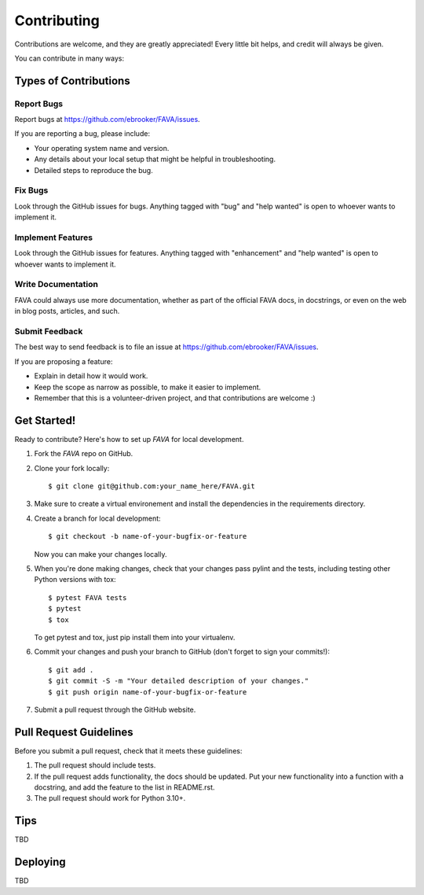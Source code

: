 .. highlight:: shell

============
Contributing
============

Contributions are welcome, and they are greatly appreciated! Every little bit
helps, and credit will always be given.

You can contribute in many ways:

Types of Contributions
----------------------

Report Bugs
~~~~~~~~~~~

Report bugs at https://github.com/ebrooker/FAVA/issues.

If you are reporting a bug, please include:

* Your operating system name and version.
* Any details about your local setup that might be helpful in troubleshooting.
* Detailed steps to reproduce the bug.

Fix Bugs
~~~~~~~~

Look through the GitHub issues for bugs. Anything tagged with "bug" and "help
wanted" is open to whoever wants to implement it.

Implement Features
~~~~~~~~~~~~~~~~~~

Look through the GitHub issues for features. Anything tagged with "enhancement"
and "help wanted" is open to whoever wants to implement it.

Write Documentation
~~~~~~~~~~~~~~~~~~~

FAVA could always use more documentation, whether as part of the
official FAVA docs, in docstrings, or even on the web in blog posts,
articles, and such.

Submit Feedback
~~~~~~~~~~~~~~~

The best way to send feedback is to file an issue at https://github.com/ebrooker/FAVA/issues.

If you are proposing a feature:

* Explain in detail how it would work.
* Keep the scope as narrow as possible, to make it easier to implement.
* Remember that this is a volunteer-driven project, and that contributions
  are welcome :)

Get Started!
------------

Ready to contribute? Here's how to set up `FAVA` for local development.

1. Fork the `FAVA` repo on GitHub.

2. Clone your fork locally::

    $ git clone git@github.com:your_name_here/FAVA.git

3. Make sure to create a virtual environement and install the dependencies in the requirements directory.

.. 3. Install your local copy into a virtualenv. Assuming you have virtualenvwrapper installed, this is how you set up your fork for local development::

..     $ cd FAVA/
..     $ pyenv virtualenv .env-fava
..     $ pyenv activate .env-fava
..     $ 

4. Create a branch for local development::

    $ git checkout -b name-of-your-bugfix-or-feature

   Now you can make your changes locally.

5. When you're done making changes, check that your changes pass pylint and the
   tests, including testing other Python versions with tox::

    $ pytest FAVA tests
    $ pytest
    $ tox

   To get pytest and tox, just pip install them into your virtualenv.

6. Commit your changes and push your branch to GitHub (don't forget to sign your commits!)::

    $ git add .
    $ git commit -S -m "Your detailed description of your changes."
    $ git push origin name-of-your-bugfix-or-feature

7. Submit a pull request through the GitHub website.

Pull Request Guidelines
-----------------------

Before you submit a pull request, check that it meets these guidelines:

1. The pull request should include tests.
2. If the pull request adds functionality, the docs should be updated. Put
   your new functionality into a function with a docstring, and add the
   feature to the list in README.rst.
3. The pull request should work for Python 3.10+.

Tips
----

TBD

.. To run a subset of tests::

.. $ pytest tests.test_FAVA


Deploying
---------

TBD

.. A reminder for the maintainers on how to deploy.
.. Make sure all your changes are committed (including an entry in HISTORY.rst).
.. Then run::

.. $ bump2version patch # possible: major / minor / patch
.. $ git push
.. $ git push --tags

